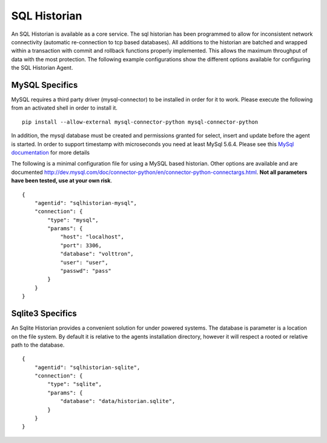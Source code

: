 SQL Historian
=============

An SQL Historian is available as a core service. The sql historian has
been programmed to allow for inconsistent network connectivity
(automatic re-connection to tcp based databases). All additions to the
historian are batched and wrapped within a transaction with commit and
rollback functions properly implemented. This allows the maximum
throughput of data with the most protection. The following example
configurations show the different options available for configuring the
SQL Historian Agent.

MySQL Specifics
~~~~~~~~~~~~~~~

MySQL requires a third party driver (mysql-connector) to be installed in
order for it to work. Please execute the following from an activated
shell in order to install it.

::

    pip install --allow-external mysql-connector-python mysql-connector-python

In addition, the mysql database must be created and permissions
granted for select, insert and update before the agent is started. In
order to support timestamp with microseconds you need at least MySql
5.6.4. Please see this `MySql
documentation <http://dev.mysql.com/doc/refman/5.6/en/fractional-seconds.html>`__
for more details

The following is a minimal configuration file for using a MySQL based
historian. Other options are available and are documented
http://dev.mysql.com/doc/connector-python/en/connector-python-connectargs.html.
**Not all parameters have been tested, use at your own risk**.

::

    {
        "agentid": "sqlhistorian-mysql",
        "connection": {
            "type": "mysql",
            "params": {
                "host": "localhost",
                "port": 3306,
                "database": "volttron",
                "user": "user",
                "passwd": "pass"
            }
        }
    }

Sqlite3 Specifics
~~~~~~~~~~~~~~~~~

An Sqlite Historian provides a convenient solution for under powered
systems. The database is parameter is a location on the file system. By
default it is relative to the agents installation directory, however it
will respect a rooted or relative path to the database.

::

    {
        "agentid": "sqlhistorian-sqlite",
        "connection": {
            "type": "sqlite",
            "params": {
                "database": "data/historian.sqlite",
            }
        }
    }

